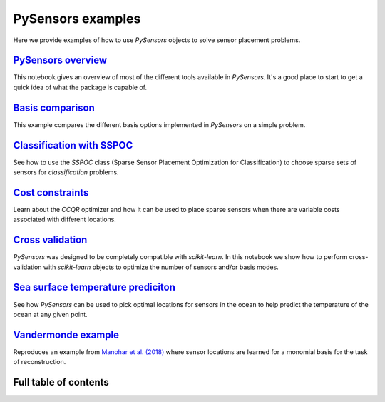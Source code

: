 PySensors examples
==================

Here we provide examples of how to use `PySensors` objects to solve sensor placement problems.

`PySensors overview <https://python-sensors.readthedocs.io/en/latest/examples/pysensors_overview.html>`_
----------------------------------------------------------------------------------------------------
This notebook gives an overview of most of the different tools available in `PySensors`.
It's a good place to start to get a quick idea of what the package is capable of.

`Basis comparison <https://python-sensors.readthedocs.io/en/latest/examples/basis_comparison.html>`_
----------------------------------------------------------------------------------------------------
This example compares the different basis options implemented in `PySensors` on a simple problem.

`Classification with SSPOC <https://python-sensors.readthedocs.io/en/latest/examples/classification.html>`_
----------------------------------------------------------------------------------------------------
See how to use the `SSPOC` class (Sparse Sensor Placement Optimization for Classification) to choose
sparse sets of sensors for *classification* problems.

`Cost constraints <https://python-sensors.readthedocs.io/en/latest/examples/cost_constrained_qr.html>`_
----------------------------------------------------------------------------------------------------
Learn about the `CCQR` optimizer and how it can be used to place sparse sensors when there
are variable costs associated with different locations.

`Cross validation <https://python-sensors.readthedocs.io/en/latest/examples/cross_validation.html>`_
----------------------------------------------------------------------------------------------------
`PySensors` was designed to be completely compatible with `scikit-learn`. In this notebook we show how
to perform cross-validation with `scikit-learn` objects to optimize the number of sensors and/or basis modes.

`Sea surface temperature prediciton <https://python-sensors.readthedocs.io/en/latest/examples/sea_surface_temperature.html>`_
-------------------------------------------------------------------------------------------------------------------------
See how `PySensors` can be used to pick optimal locations for sensors in the ocean to help predict the temperature of the
ocean at any given point.

`Vandermonde example <https://python-sensors.readthedocs.io/en/latest/examples/vandermonde.html>`_
----------------------------------------------------------------------------------------------------
Reproduces an example from `Manohar et al. (2018) <https://ieeexplore.ieee.org/stamp/stamp.jsp?arnumber=8361090>`_
where sensor locations are learned for a monomial basis for the task of reconstruction.


Full table of contents
----------------------
